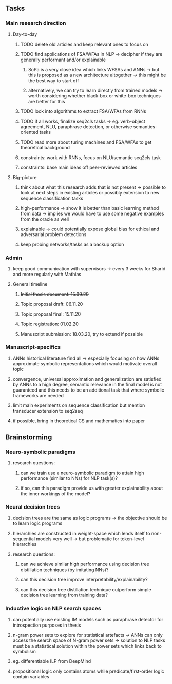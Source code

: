 ** Tasks
   
*** Main research direction
**** Day-to-day
***** TODO delete old articles and keep relevant ones to focus on 
***** TODO find applications of FSA/WFAs in NLP -> decipher if they are generally performant and/or explainable
****** SoPa is a very close idea which links WFSAs and ANNs -> but this is proposed as a new architecture altogether -> this might be the best way to start off
****** alternatively, we can try to learn directly from trained models -> worth considering whether black-box or white-box techniques are better for this 
***** TODO look into algorithms to extract FSA/WFAs from RNNs
***** TODO if all works, finalize seq2cls tasks -> eg. verb-object agreement, NLU, paraphrase detection, or otherwise semantics-oriented tasks
***** TODO read more about turing machines and FSA/WFAs to get theoretical background
***** constraints: work with RNNs, focus on NLU/semantic seq2cls task
***** constraints: base main ideas off peer-reviewed articles 

**** Big-picture
***** think about what this research adds that is not present -> possible to look at next steps in existing articles or possibly extension to new sequence classification tasks
***** high-performance -> show it is better than basic learning method from data -> implies we would have to use some negative examples from the oracle as well
***** explainable -> could potentially expose global bias for ethical and adversarial problem detections
***** keep probing networks/tasks as a backup option

*** Admin    
***** keep good communication with supervisors -> every 3 weeks for Sharid and more regularly with Mathias 
**** General timeline
***** +Initial thesis document: 15.09.20+
***** Topic proposal draft: 06.11.20
***** Topic proposal final: 15.11.20
***** Topic registration: 01.02.20  
***** Manuscript submission: 18.03.20, try to extend if possible  

*** Manuscript-specifics
***** ANNs historical literature find all -> especially focusing on how ANNs approximate symbolic representations which would motivate overall topic
***** convergence, universal approximation and generalization are satisfied by ANNs to a high degree, semantic relevance in the final model is not guaranteed and this needs to be an additional task that where symbolic frameworks are needed    
***** limit main experiments on sequence classification but mention transducer extension to seq2seq
***** if possible, bring in theoretical CS and mathematics into paper
      
** Brainstorming 

*** Neuro-symbolic paradigms
***** research questions:
****** can we train use a neuro-symbolic paradigm to attain high performance (similar to NNs) for NLP task(s)?
****** if so, can this paradigm provide us with greater explainability about the inner workings of the model?

*** Neural decision trees
***** decision trees are the same as logic programs -> the objective should be to learn logic programs
***** hierarchies are constructed in weight-space which lends itself to non-sequential models very well -> but problematic for token-level hierarchies
***** research questions:
****** can we achieve similar high performance using decision tree distillation techniques (by imitating NNs)?
****** can this decision tree improve interpretability/explainability?
****** can this decision tree distillation technique outperform simple decision tree learning from training data?

*** Inductive logic on NLP search spaces
***** can potentially use existing IM models such as paraphrase detector for introspection purposes in thesis
***** n-gram power sets to explore for statistical artefacts -> ANNs can only access the search space of N-gram power sets -> solution to NLP tasks must be a statistical solution within the power sets which links back to symbolism
***** eg. differentiable ILP from DeepMind
***** propositional logic only contains atoms while predicate/first-order logic contain variables
